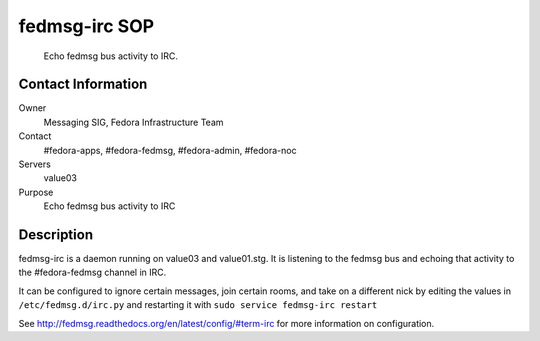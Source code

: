 .. title: fedmsg IRC SOP
.. slug: infra-fedmsg-irc
.. date: 2014-02-13
.. taxonomy: Contributors/Infrastructure

==============
fedmsg-irc SOP
==============

  Echo fedmsg bus activity to IRC.

Contact Information
-------------------

Owner
	Messaging SIG, Fedora Infrastructure Team
Contact
	#fedora-apps, #fedora-fedmsg, #fedora-admin, #fedora-noc
Servers
	value03
Purpose
	Echo fedmsg bus activity to IRC

Description
-----------

fedmsg-irc is a daemon running on value03 and value01.stg.  It is listening
to the fedmsg bus and echoing that activity to the #fedora-fedmsg channel in
IRC.

It can be configured to ignore certain messages, join certain rooms, and
take on a different nick by editing the values in ``/etc/fedmsg.d/irc.py`` and
restarting it with ``sudo service fedmsg-irc restart``

See http://fedmsg.readthedocs.org/en/latest/config/#term-irc for more
information on configuration.
